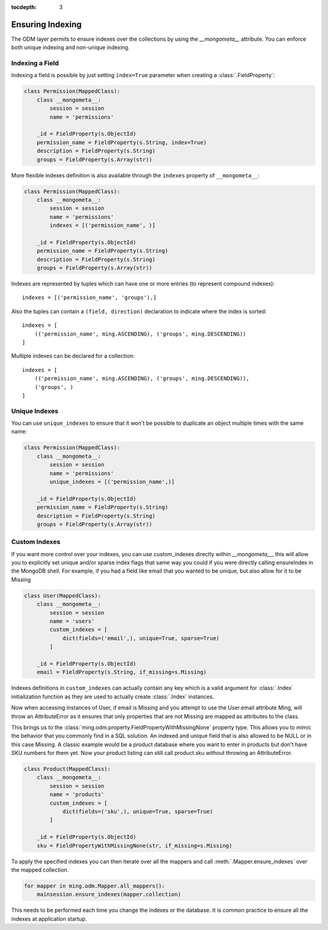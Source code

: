 :tocdepth: 3

=================
Ensuring Indexing
=================

The ODM layer permits to ensure indexes over the collections by using the
`__mongometa__` attribute. You can enforce both unique indexing and non-unique
indexing.

Indexing a Field
================

Indexing a field is possible by just setting ``index=True`` parameter when
creating a :class:`.FieldProperty`:

.. code-block:: python

    class Permission(MappedClass):
        class __mongometa__:
            session = session
            name = 'permissions'

        _id = FieldProperty(s.ObjectId)
        permission_name = FieldProperty(s.String, index=True)
        description = FieldProperty(s.String)
        groups = FieldProperty(s.Array(str))

More flexible indexes definition is also available through the
``indexes`` property of ``__mongometa__``:

.. code-block:: python

    class Permission(MappedClass):
        class __mongometa__:
            session = session
            name = 'permissions'
            indexes = [('permission_name', )]

        _id = FieldProperty(s.ObjectId)
        permission_name = FieldProperty(s.String)
        description = FieldProperty(s.String)
        groups = FieldProperty(s.Array(str))

Indexes are represented by tuples which can have one or more entries (to represent
compound indexes)::

    indexes = [('permission_name', 'groups'),]

Also the tuples can contain a ``(field, direction)`` declaration
to indicate where the index is sorted::

    indexes = [
        (('permission_name', ming.ASCENDING), ('groups', ming.DESCENDING))
    ]

Multiple indexes can be declared for a collection::

    indexes = [
        (('permission_name', ming.ASCENDING), ('groups', ming.DESCENDING)),
        ('groups', )
    ]

Unique Indexes
==============

You can use ``unique_indexes`` to ensure that it won't be possible to duplicate
an object multiple times with the same name:

.. code-block:: python

    class Permission(MappedClass):
        class __mongometa__:
            session = session
            name = 'permissions'
            unique_indexes = [('permission_name',)]

        _id = FieldProperty(s.ObjectId)
        permission_name = FieldProperty(s.String)
        description = FieldProperty(s.String)
        groups = FieldProperty(s.Array(str))

Custom Indexes
==============

If you want more control over your indexes, you can use custom_indexes directly within
`__mongometa__`, this will allow you to explicitly set unique and/or sparse index
flags that same way you could if you were directly calling ensureIndex in the MongoDB
shell. For example, if you had a field like email that you wanted to be unique, but
also allow for it to be Missing

.. code-block:: python

    class User(MappedClass):
        class __mongometa__:
            session = session
            name = 'users'
            custom_indexes = [
                dict(fields=('email',), unique=True, sparse=True)
            ]

        _id = FieldProperty(s.ObjectId)
        email = FieldProperty(s.String, if_missing=s.Missing)

Indexes definitions in ``custom_indexes`` can actually contain any
key which is a valid argument for :class:`.Index` initialization function as
they are used to actually create :class:`.Index` instances.

Now when accessing instances of User, if email is Missing and you attempt to use the
User.email attribute Ming, will throw an AttributeError as it ensures that only
properties that are not Missing are mapped as attributes to the class.

This brings us to the :class:`ming.odm.property.FieldPropertyWithMissingNone`
property type. This allows you to mimic the behavior that you commonly find in a SQL
solution. An indexed and unique field that is also allowed to be NULL
or in this case Missing. A classic example would be a product database where you
want to enter in products but don't have SKU numbers for them yet. Now your product listing
can still call product.sku without throwing an AttributeError.

.. code-block:: python

    class Product(MappedClass):
        class __mongometa__:
            session = session
            name = 'products'
            custom_indexes = [
                dict(fields=('sku',), unique=True, sparse=True)
            ]

        _id = FieldProperty(s.ObjectId)
        sku = FieldPropertyWithMissingNone(str, if_missing=s.Missing)

To apply the specified indexes you can then iterate over all the mappers and
call :meth:`.Mapper.ensure_indexes` over the mapped collection.

.. code-block:: python

    for mapper in ming.odm.Mapper.all_mappers():
        mainsession.ensure_indexes(mapper.collection)

This needs to be performed each time you change the indexes or the database.
It is common practice to ensure all the indexes at application startup.